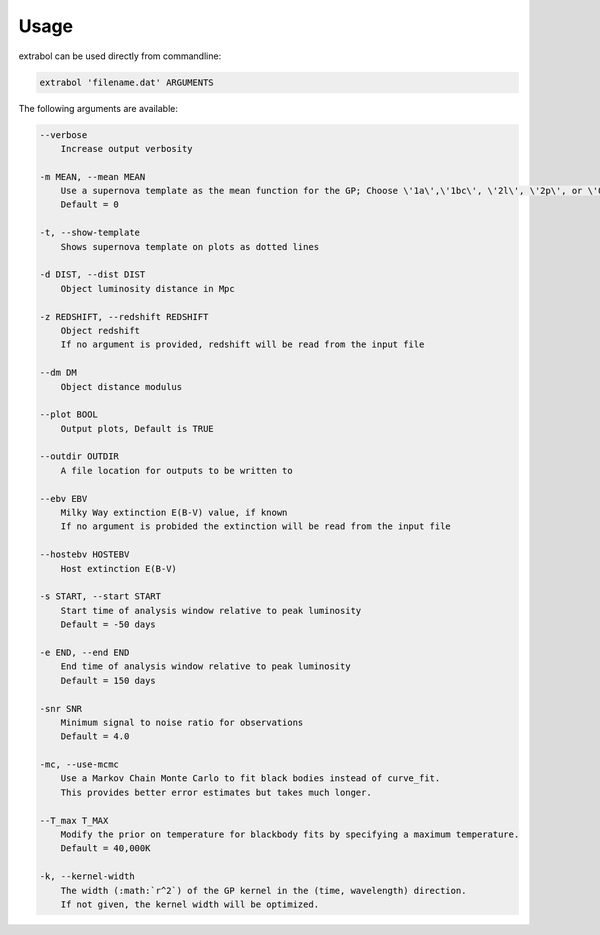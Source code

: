Usage
============

extrabol can be used directly from commandline:

.. code-block:: bash

    extrabol 'filename.dat' ARGUMENTS


The following arguments are available: 

.. code-block:: bash

    --verbose
        Increase output verbosity

    -m MEAN, --mean MEAN
        Use a supernova template as the mean function for the GP; Choose \'1a\',\'1bc\', \'2l\', \'2p\', or \'0\' (for no template)
        Default = 0

    -t, --show-template
        Shows supernova template on plots as dotted lines

    -d DIST, --dist DIST
        Object luminosity distance in Mpc

    -z REDSHIFT, --redshift REDSHIFT
        Object redshift
        If no argument is provided, redshift will be read from the input file

    --dm DM
        Object distance modulus

    --plot BOOL
        Output plots, Default is TRUE

    --outdir OUTDIR
        A file location for outputs to be written to

    --ebv EBV
        Milky Way extinction E(B-V) value, if known
        If no argument is probided the extinction will be read from the input file

    --hostebv HOSTEBV
        Host extinction E(B-V)

    -s START, --start START
        Start time of analysis window relative to peak luminosity
        Default = -50 days

    -e END, --end END
        End time of analysis window relative to peak luminosity
        Default = 150 days

    -snr SNR
        Minimum signal to noise ratio for observations
        Default = 4.0

    -mc, --use-mcmc
        Use a Markov Chain Monte Carlo to fit black bodies instead of curve_fit.
        This provides better error estimates but takes much longer.

    --T_max T_MAX
        Modify the prior on temperature for blackbody fits by specifying a maximum temperature.
        Default = 40,000K

    -k, --kernel-width
        The width (:math:`r^2`) of the GP kernel in the (time, wavelength) direction.
        If not given, the kernel width will be optimized.
